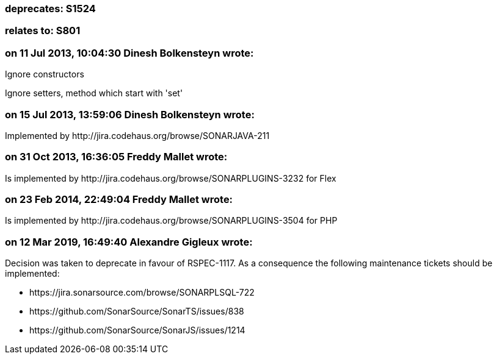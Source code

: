 === deprecates: S1524

=== relates to: S801

=== on 11 Jul 2013, 10:04:30 Dinesh Bolkensteyn wrote:
Ignore constructors


Ignore setters, method which start with 'set'

=== on 15 Jul 2013, 13:59:06 Dinesh Bolkensteyn wrote:
Implemented by \http://jira.codehaus.org/browse/SONARJAVA-211

=== on 31 Oct 2013, 16:36:05 Freddy Mallet wrote:
Is implemented by \http://jira.codehaus.org/browse/SONARPLUGINS-3232 for Flex

=== on 23 Feb 2014, 22:49:04 Freddy Mallet wrote:
Is implemented by \http://jira.codehaus.org/browse/SONARPLUGINS-3504 for PHP

=== on 12 Mar 2019, 16:49:40 Alexandre Gigleux wrote:
Decision was taken to deprecate in favour of RSPEC-1117. As a consequence the following maintenance tickets should be implemented:

* \https://jira.sonarsource.com/browse/SONARPLSQL-722
* \https://github.com/SonarSource/SonarTS/issues/838
* \https://github.com/SonarSource/SonarJS/issues/1214

